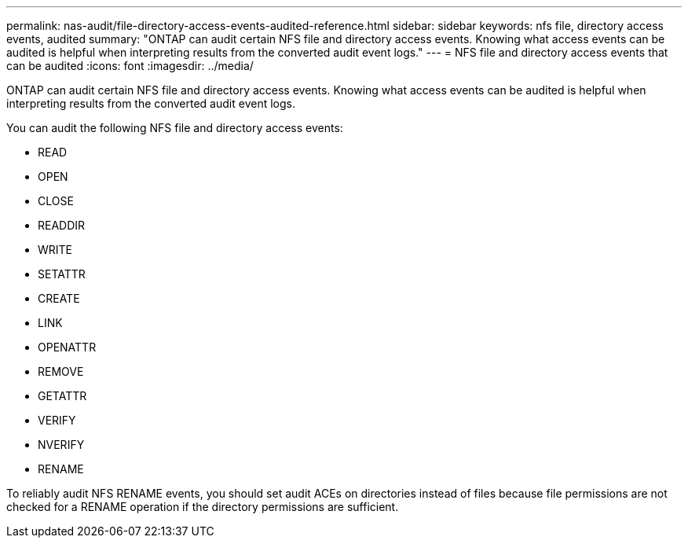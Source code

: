 ---
permalink: nas-audit/file-directory-access-events-audited-reference.html
sidebar: sidebar
keywords: nfs file, directory access events, audited
summary: "ONTAP can audit certain NFS file and directory access events. Knowing what access events can be audited is helpful when interpreting results from the converted audit event logs."
---
= NFS file and directory access events that can be audited
:icons: font
:imagesdir: ../media/

[.lead]
ONTAP can audit certain NFS file and directory access events. Knowing what access events can be audited is helpful when interpreting results from the converted audit event logs.

You can audit the following NFS file and directory access events:

* READ
* OPEN
* CLOSE
* READDIR
* WRITE
* SETATTR
* CREATE
* LINK
* OPENATTR
* REMOVE
* GETATTR
* VERIFY
* NVERIFY
* RENAME

To reliably audit NFS RENAME events, you should set audit ACEs on directories instead of files because file permissions are not checked for a RENAME operation if the directory permissions are sufficient.
